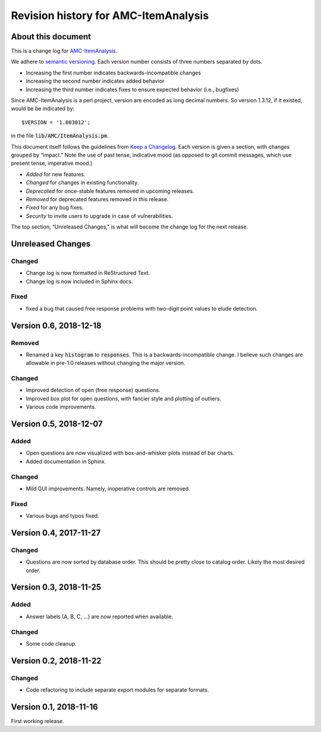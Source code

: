 Revision history for AMC-ItemAnalysis
=====================================

About this document
-------------------

This is a change log for AMC-ItemAnalysis_.

We adhere to `semantic versioning`_.  Each version number consists of
three numbers separated by dots.

* Increasing the first number indicates backwards-incompatible changes

* Increasing the second number indicates added behavior

* Increasing the third number indicates fixes to ensure expected behavior
  (i.e., bugfixes)

Since AMC-ItemAnalysis is a perl project, version are encoded as long
decimal numbers.  So version 1.3.12, if it existed, would be be indicated
by::

    $VERSION = '1.003012';

in the file :code:`lib/AMC/ItemAnalysis.pm`.

This document itself follows the guidelines from `Keep a Changelog`_.
Each version is given a section, with changes grouped by “impact.”
Note the use of past tense, indicative mood (as opposed to git commit
messages, which use present tense, imperative mood.)

* *Added* for new features.
* *Changed* for changes in existing functionality.
* *Deprecated* for once-stable features removed in upcoming releases.
* *Removed* for deprecated features removed in this release.
* *Fixed* for any bug fixes.
* *Security* to invite users to upgrade in case of vulnerabilities.

The top section, “Unreleased Changes,” is what will become the change log
for the next release.

Unreleased Changes
------------------

Changed
~~~~~~~

* Change log is now formatted in ReStructured Text.

* Change log is now included in Sphinx docs.

Fixed
~~~~~

* fixed a bug that caused free response problems with two-digit point
  values to elude detection.


Version 0.6, 2018-12-18
-----------------------

Removed
~~~~~~~

* Renamed a key :code:`histogram` to :code:`responses`.  This is a
  backwards-incompatible change.  I believe such changes are allowable
  in pre-1.0 releases without changing the major version.

Changed
~~~~~~~

* Improved detection of open (free response) questions.

* Improved box plot for open questions, with fancier style and plotting
  of outliers.

* Various code improvements.


Version 0.5, 2018-12-07
-----------------------

Added
~~~~~

* Open questions are now visualized with box-and-whisker plots instead of
  bar charts.

* Added documentation in Sphinx.

Changed
~~~~~~~

* Mild GUI improvements.  Namely, inoperative controls are removed.

Fixed
~~~~~

* Various bugs and typos fixed.


Version 0.4, 2017-11-27
-----------------------

Changed
~~~~~~~

* Questions are now sorted by database order.  This should be pretty close
  to catalog order.  Likely the most desired order.


Version 0.3, 2018-11-25
-----------------------

Added
~~~~~

* Answer labels (A, B, C, ...) are now reported when available.

Changed
~~~~~~~

* Some code cleanup.

Version 0.2, 2018-11-22
-----------------------

Changed
~~~~~~~

* Code refactoring to include separate export modules for separate
  formats.


Version 0.1, 2018-11-16
-----------------------

First working release.

.. _AMC-ItemAnalysis: https://github.com/leingang/AMC-ItemAnalysis
.. _`semantic versioning`: https://semver.org/
.. _`Keep a Changelog`: https://keepachangelog.com/
